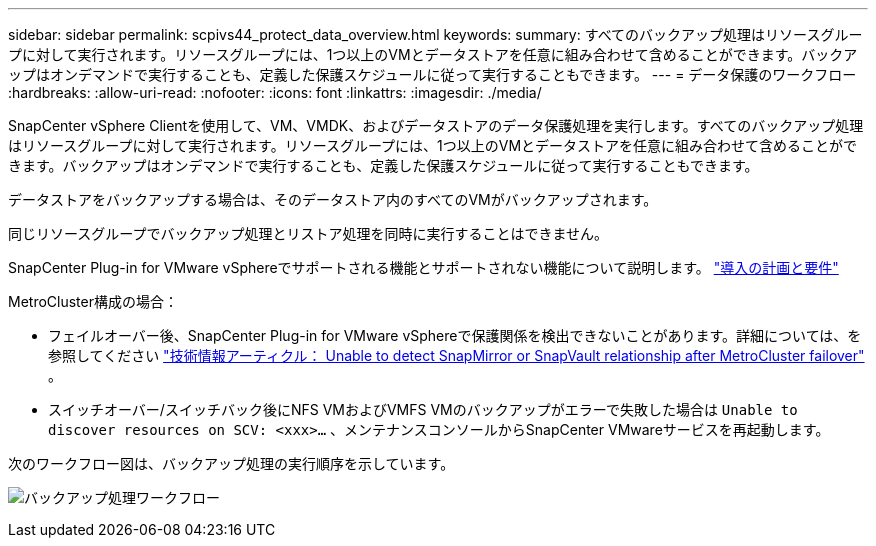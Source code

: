 ---
sidebar: sidebar 
permalink: scpivs44_protect_data_overview.html 
keywords:  
summary: すべてのバックアップ処理はリソースグループに対して実行されます。リソースグループには、1つ以上のVMとデータストアを任意に組み合わせて含めることができます。バックアップはオンデマンドで実行することも、定義した保護スケジュールに従って実行することもできます。 
---
= データ保護のワークフロー
:hardbreaks:
:allow-uri-read: 
:nofooter: 
:icons: font
:linkattrs: 
:imagesdir: ./media/


[role="lead"]
SnapCenter vSphere Clientを使用して、VM、VMDK、およびデータストアのデータ保護処理を実行します。すべてのバックアップ処理はリソースグループに対して実行されます。リソースグループには、1つ以上のVMとデータストアを任意に組み合わせて含めることができます。バックアップはオンデマンドで実行することも、定義した保護スケジュールに従って実行することもできます。

データストアをバックアップする場合は、そのデータストア内のすべてのVMがバックアップされます。

同じリソースグループでバックアップ処理とリストア処理を同時に実行することはできません。

SnapCenter Plug-in for VMware vSphereでサポートされる機能とサポートされない機能について説明します。 link:scpivs44_deployment_planning_and_requirements.html["導入の計画と要件"]

MetroCluster構成の場合：

* フェイルオーバー後、SnapCenter Plug-in for VMware vSphereで保護関係を検出できないことがあります。詳細については、を参照してください https://kb.netapp.com/Advice_and_Troubleshooting/Data_Protection_and_Security/SnapCenter/Unable_to_detect_SnapMirror_or_SnapVault_relationship_after_MetroCluster_failover["技術情報アーティクル： Unable to detect SnapMirror or SnapVault relationship after MetroCluster failover"^] 。
* スイッチオーバー/スイッチバック後にNFS VMおよびVMFS VMのバックアップがエラーで失敗した場合は `Unable to discover resources on SCV: <xxx>…` 、メンテナンスコンソールからSnapCenter VMwareサービスを再起動します。


次のワークフロー図は、バックアップ処理の実行順序を示しています。

image:scpivs44_image13.png["バックアップ処理ワークフロー"]
